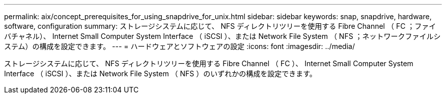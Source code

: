 ---
permalink: aix/concept_prerequisites_for_using_snapdrive_for_unix.html 
sidebar: sidebar 
keywords: snap, snapdrive, hardware, software, configuration 
summary: ストレージシステムに応じて、 NFS ディレクトリツリーを使用する Fibre Channel （ FC ；ファイバチャネル）、 Internet Small Computer System Interface （ iSCSI ）、または Network File System （ NFS ；ネットワークファイルシステム）の構成を設定できます。 
---
= ハードウェアとソフトウェアの設定
:icons: font
:imagesdir: ../media/


[role="lead"]
ストレージシステムに応じて、 NFS ディレクトリツリーを使用する Fibre Channel （ FC ）、 Internet Small Computer System Interface （ iSCSI ）、または Network File System （ NFS ）のいずれかの構成を設定できます。
